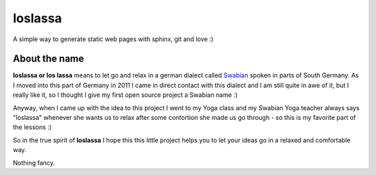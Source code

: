 ########
loslassa
########

A simple way to generate static web pages with sphinx, git and love :)

==============
About the name
==============

**loslassa or los lassa** means to let go and relax in
a german dialect called `Swabian <http://en.wikipedia.org/wiki/Swabian_German>`_
spoken in parts of South Germany. As I moved into this part of Germany in
2011 I came in direct contact with this dialect and I am still quite in
awe of it, but I really like it, so I thought I give my first open source
project a Swabian name :)

Anyway, when I came up with the idea to this project I went to my Yoga class
and my Swabian Yoga teacher always says "loslassa" whenever she wants us to
relax after some contortion she made us go through - so this is my favorite
part of the lessons :)

So in the true spirit of **loslassa** I hope this this little project
helps you to let your ideas go in a relaxed and comfortable way.

Nothing fancy.
